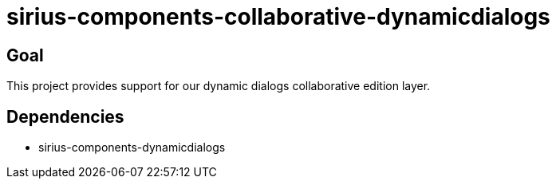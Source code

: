 = sirius-components-collaborative-dynamicdialogs 

== Goal

This project provides support for our dynamic dialogs collaborative edition layer.

== Dependencies

- sirius-components-dynamicdialogs